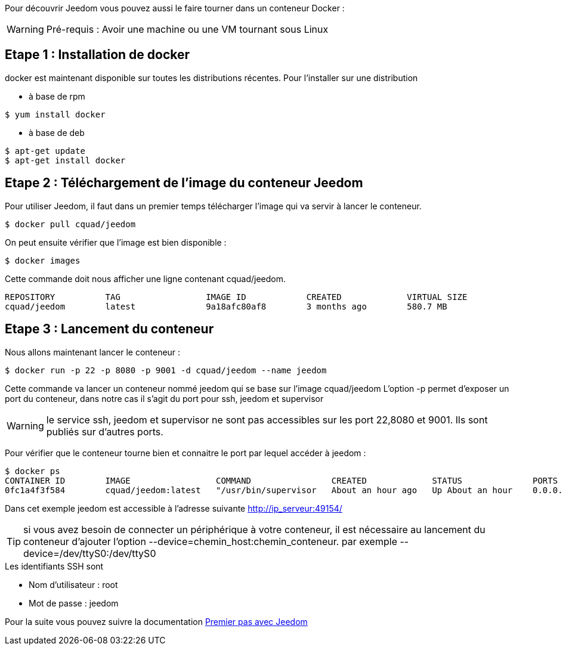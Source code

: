 Pour découvrir Jeedom vous pouvez aussi le faire tourner dans un conteneur Docker :

WARNING: Pré-requis : Avoir une machine ou une VM tournant sous Linux

== Etape 1 : Installation de docker

docker est maintenant disponible sur toutes les distributions récentes. Pour l'installer sur une distribution

* à base de rpm 
----
$ yum install docker
----

* à base de deb
----
$ apt-get update
$ apt-get install docker
----

== Etape 2 : Téléchargement de l'image du conteneur Jeedom

Pour utiliser Jeedom, il faut dans un premier temps télécharger l'image qui va servir à lancer le conteneur.

----
$ docker pull cquad/jeedom
----

On peut ensuite vérifier que l'image est bien disponible :

---- 
$ docker images
----

Cette commande doit nous afficher une ligne contenant cquad/jeedom.
----
REPOSITORY          TAG                 IMAGE ID            CREATED             VIRTUAL SIZE
cquad/jeedom        latest              9a18afc80af8        3 months ago        580.7 MB
----

== Etape 3 : Lancement du conteneur

Nous allons maintenant lancer le conteneur :

----
$ docker run -p 22 -p 8080 -p 9001 -d cquad/jeedom --name jeedom
----
Cette commande va lancer un conteneur nommé jeedom qui se base sur l'image cquad/jeedom
L'option -p permet d'exposer un port du conteneur, dans notre cas il s'agit du port pour ssh, jeedom et supervisor

WARNING: le service ssh, jeedom et supervisor ne sont pas accessibles sur les port 22,8080 et 9001. Ils sont publiés sur d'autres ports.

Pour vérifier que le conteneur tourne bien et connaitre le port par lequel accéder à jeedom :

----
$ docker ps
CONTAINER ID        IMAGE                 COMMAND                CREATED             STATUS              PORTS                                                                     NAMES
0fc1a4f3f584        cquad/jeedom:latest   "/usr/bin/supervisor   About an hour ago   Up About an hour    0.0.0.0:49153->22/tcp, 0.0.0.0:49154->8080/tcp, 0.0.0.0:49155->9001/tcp   jeedom
----

Dans cet exemple jeedom est accessible à l'adresse suivante http://ip_serveur:49154/

TIP: si vous avez besoin de connecter un périphérique à votre conteneur, il est nécessaire au lancement du conteneur d'ajouter l'option --device=chemin_host:chemin_conteneur. par exemple --device=/dev/ttyS0:/dev/ttyS0


.Les identifiants SSH sont
--
- Nom d'utilisateur : root
- Mot de passe : jeedom
--


Pour la suite vous pouvez suivre la documentation link:http://doc.jeedom.fr/fr_FR/doc-premiers-pas-Jeedom.html[Premier pas avec Jeedom]
